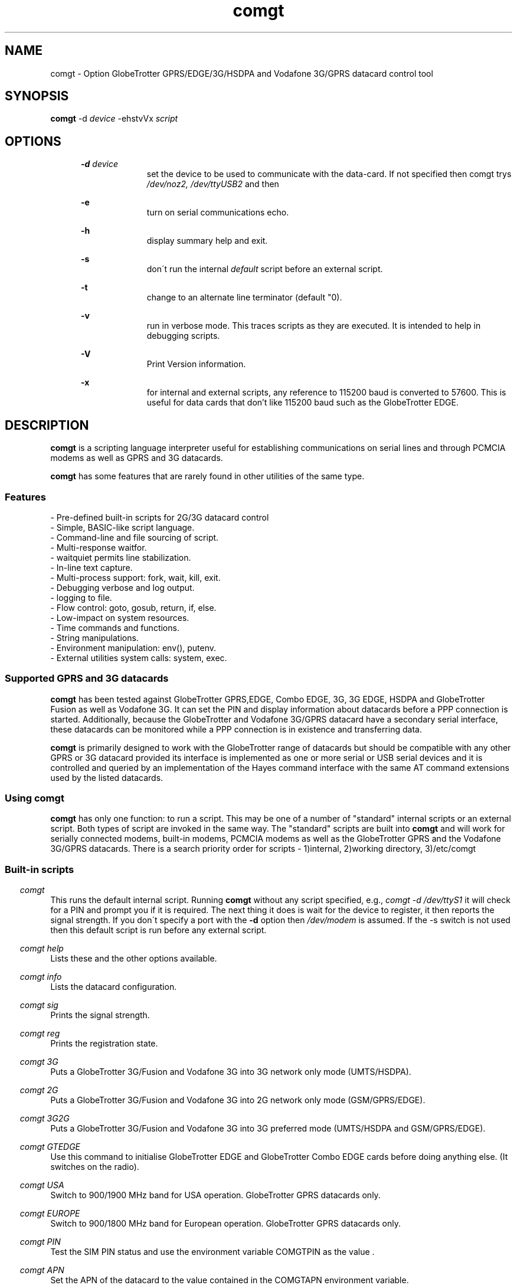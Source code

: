 .\" Paul Hardwick 
.\" paul@peck.org.uk
.TH comgt 1 "20 October, 2006"
.LO 1
.SH NAME
comgt  \- Option GlobeTrotter GPRS/EDGE/3G/HSDPA  and Vodafone 3G/GPRS datacard control tool
.SH SYNOPSIS
.B comgt
.RB \-d 
.I "device" 
.RB -ehstvVx
.I "script"
.SH OPTIONS
.in +5
.B \-d 
.I device
.in +10
set the device to be used to communicate with the data-card. 
If not specified then comgt trys
.I /dev/noz2, /dev/ttyUSB2
and then 
.I/dev/modem
.PP
.in +5
.B \-e 
.in +10
turn on serial communications echo.
.PP
.in +5
.B \-h 
.in +10
display summary help and exit.
.PP
.in +5
.B \-s
.in +10
don\'t run the internal 
.I default 
script before an external script.
.PP
.in +5
.B \-t
.in +10
change to an alternate line terminator (default "\n"). 
.PP
.in +5
.B \-v 
.in +10
run in verbose mode. This traces scripts as they are executed. 
It is intended to help in debugging scripts.
.PP
.in +5
.B \-V 
.in +10
Print Version information.
.PP
.in +5
.B \-x
.in +10
for internal and external scripts, any reference to 115200 baud is converted to 57600.
This is useful for data cards that don't like 115200 baud such as the GlobeTrotter EDGE.
.PP
.in -10
.SH DESCRIPTION
.B comgt 
is a scripting language interpreter useful for establishing
communications on serial lines and through PCMCIA modems
as well as GPRS and 3G datacards.  
.PP
.B comgt 
has some features that are rarely found in other utilities of the same type.
.in 5
.SS Features
.nf
- Pre-defined built-in scripts for 2G/3G datacard control
- Simple, BASIC-like script language.
- Command-line and file sourcing of script.
- Multi-response waitfor.
- waitquiet permits line stabilization.
- In-line text capture.
- Multi-process support: fork, wait, kill, exit.
- Debugging verbose and log output.
- logging to file.
- Flow control: goto, gosub, return, if, else.
- Low-impact on system resources.
- Time commands and functions.
- String manipulations.
- Environment manipulation: env(), putenv.
- External utilities system calls: system, exec.
.PP
.SS Supported GPRS and 3G datacards
.B comgt 
has been tested against GlobeTrotter GPRS,EDGE, Combo EDGE, 3G, 3G EDGE, HSDPA 
and GlobeTrotter Fusion as well as Vodafone 3G. 
It can set the PIN and display information about datacards before a PPP 
connection is started.
Additionally, because the GlobeTrotter and Vodafone 3G/GPRS datacard have 
a secondary serial interface, these datacards can be monitored while a PPP 
connection is in existence and transferring data.  
.PP
.B comgt
is primarily designed to work with the GlobeTrotter range of datacards but 
should be compatible with any other GPRS or 3G datacard provided its 
interface is implemented as one or more serial or USB serial devices 
and it is controlled and queried by an implementation of the Hayes 
command interface with the same AT command extensions used by the listed
datacards. 
.
.SS Using comgt
.B comgt 
has only one function: to run a script. This may be one of a number 
of "standard" internal scripts or an external script. Both types of script are
invoked in the same way. The "standard" scripts are built into 
.B comgt
and will work for serially connected modems, built-in modems, PCMCIA modems
as well as the GlobeTrotter GPRS and the Vodafone 3G/GPRS datacards.
.
There is a search priority order for scripts - 1)internal, 2)working directory, 3)/etc/comgt
.PP
.SS Built-in scripts

.in -5
.I comgt
.in +5
This runs the default internal script. Running
.B comgt
without any script specified, e.g., 
.I comgt -d /dev/ttyS1 
it will check for a PIN and  
prompt you if it is required. The next thing it does is wait for the
device to register, it then reports the signal strength.
If you don\'t specify a port with the 
.B -d 
option then 
.I /dev/modem 
is assumed.
If the -s switch is not used then this default script is run before any external script.

.in -5
.I comgt help 
.in +5
Lists these and the other options available.
.PP 
.in -5
.I comgt info 
.in +5
Lists the datacard configuration. 

.in -5
.I comgt sig 
.in +5
Prints the signal strength. 

.in -5
.I comgt reg
.in +5
Prints the registration state. 

.in -5
.I comgt 3G
.in +5
Puts a GlobeTrotter 3G/Fusion and Vodafone 3G into 3G network only 
mode (UMTS/HSDPA). 

.in -5
.I comgt 2G
.in +5
Puts a GlobeTrotter 3G/Fusion and Vodafone 3G into 2G network only 
mode (GSM/GPRS/EDGE). 

.in -5
.I comgt 3G2G
.in +5
Puts a GlobeTrotter 3G/Fusion and Vodafone 3G into 3G preferred 
mode (UMTS/HSDPA and GSM/GPRS/EDGE). 

.in -5
.I comgt GTEDGE
.in +5
Use this command to initialise GlobeTrotter EDGE and GlobeTrotter 
Combo EDGE cards before doing anything else. (It switches on the radio). 

.in -5
.I comgt USA 
.in +5
Switch to 900/1900 MHz band for USA operation. GlobeTrotter GPRS datacards only. 

.in -5
.I comgt EUROPE 
.in +5
Switch to 900/1800 MHz band for European operation. GlobeTrotter GPRS datacards only. 

.in -5
.I comgt PIN 
.in +5
Test the SIM PIN status and use the environment variable COMGTPIN as the value . 

.in -5
.I comgt APN 
.in +5
Set the APN of the datacard to the value contained in the COMGTAPN environment variable. 

.PP
.SS Custom Scripts

As well as built in scripts you can make your own. The following
script sets a Vodafone 3G datacard or Option Fusion card\'s UMTS mode to GPRS:
.PP
.in +5
#Set GPRS only mode
.br
set com 115200n81
.br
set senddelay 0.05
.br
waitquiet 1 0.2
.br	
send "AT_OPSYS=0^m"
.br
print "Setting GPRS only mode"
.PP
If you saved the above script as GPRS you would call it like this:  
.PP
.in +5
.I comgt GPRS
.in -5
.PP
If you needed to specify the port as well then do this: 
.PP
.in +5
.I comgt -d /dev/ttyS1 GPRS
.in -5
.PP	
You can also pass environment parameters to a
.B comgt 
script via 
.I $env().
.

.SS Replacing chat
.B chat 
is a utility that comes with the ppp package (for Linux, anyway) that,
with a set of expect-send string couples, does enough to connect most people
to ISPs and such.  While chat\'s use is very simple, it isn\'t very flexible.
That\'s where 
.B comgt 
takes over.
.PP
.B comgt 
can be used in place of 
.B chat
using the same strategy.  
For example, a pppd
line reading:
.PP
.in +5
.nf
pppd connect \\ 
     \'chat -v "" ATDT5551212 CONNECT "" ogin: ppp \\
     word: whitewater\' \\
     /dev/cua1 38400 debug crtscts modem defaultroute
.fi
.in -5
.PP
Would, using 
.B comgt, 
read:
.PP
.in +5
.nf
pppd connect \'comgt -s /root/scripts/isp.scr\' /dev/cua1 38400 \\
     debug crtscts modem defaultroute
.fi
.in -5
.PP
And the isp.scr script would read:
.PP
.nf
     send "ATDT5551212^m"
     waitfor 60 "ogin:"
     send "ppp^m"
     waitfor 60 "word:"
     send "whitewater^m"
.fi
.PP
Of course it then becomes trivial to make this script a whole lot more
functional by adding code for busy detect, re-dialing, etc...
.
.SS Verbose output

When the verbose option is turned on, 
.B comgt 
reports everthing on
the standard error channel.
If turned on from the command line (-v), the output contains 4 sections.
.PP
- Command line argument actions
.in +2
These are actions taken because they were specified from the command 
line, such as opening a communication device (-d), etc...
For these to be output, you must specify -v as the first argument.
.in -2
.PP
- List of arguments
.in +2
The number and list of arguments passed. This is useful in case 
you have a bunch of environment variables or quotes, back-quotes, 
backslashes on the command line and you\'re not sure what the 
script really sees.
.in -2
.PP
- Script list
.in +2
A list of the script to execute.  This may be a concatenation of 
the default internal script, unless this is suppressed by the -s
option, and a script file.  Every line is listed with its 
line number and character position.
.in -2
.PP
- Execution output
.in +2
List of commands as they are executed. The parser prints the 
line its currently on, starting from the exact point where its 
at to the end of the line. Multiple command groups on a single 
line produce multiple output lines. Verbose output may be mixed 
with script output (print, eprint or lprint.)
.in -2
.PP
Here\'s an example:
.PP
.in +2
.nf
$ comgt -v -d/dev/cua1 -s blah.scr
comgt 00:18:46 -> Verbose output enabled
comgt 00:18:46 -> Script file: blah.scr
comgt 00:18:46 -> argc:5
comgt 00:18:46 -> argv[0]=comgt
comgt 00:18:46 -> argv[1]=-v
comgt 00:18:46 -> argv[2]=-d/dev/cua1
comgt 00:18:46 -> argv[3]=-s
comgt 00:18:46 -> argv[4]=blah.scr
comgt 00:18:46 ->  ---Script---
.in +3
1@0000 set com 38400n81 let a=2
2@0025 print "9x",a,"=",9*a,"\\n"
3@0051 sleep 5
4@0059 exit 0
.in -3
comgt 00:18:46 ->  ---End of script---
comgt 00:18:46 -> @0000 set com 38400n81 let a=2
comgt 00:18:46 -> @0017 let a=2
comgt 00:18:46 -> @0025 print "9x",a,"=",9*a,"\\n"
9x2=18
comgt 00:18:46 -> @0051 sleep 5
comgt 00:18:51 -> @0059 exit 0
.in -2
.fi
.
.SH Programming manual
.SS Syntax
The syntax used for 
.B comgt 
scripts is rather simple, somewhat BASIC-like.
A script is a non-tokenized, pure ASCII text file containing lines terminated
by newline characters (Unix standard.)  Scripts can be created and/or modified
using any standard text editor (vi, vim, joe, pico, emacs, ed, microEmacs)
Lines in a 
.B comgt
script read like so:
.nf

 - Empty line
 - [indent]rem remark
 - [indent][[:|label] LABEL] [command [arguments]] rem remark
 - [indent][[:|label] LABEL] [command [arguments]] [command [arguments]]...
.PP
Characters used for indentation are the space and tabulation characters.
The rem command makes the script parser skip the rest of the line.
The rem command can also be written as "#" or "//".
.PP
Labels consist of lowercase and uppercase letters and digits.
Case is ignored in labels.
.PP
Commands and their arguments are separated by spaces and/or tabs.
Command groups are separated by spaces, tabs, or newlines.
.PP
Expressions must not contain spaces or tabs.
.nf
This is ok : let n=x+76
This is not: let n= x + 76
  Because this space ^ would terminate the let command group.
.fi
.
.SS Error reporting

When 
.B comgt
detects a script error, it immediately turns on verbose mode,
generates a dump (see the dump command), reports the error in three lines
and stops the execution.  The first line reported is the command group
being executed, the second one shows where the parser got and the third
line reports the character position of the program counter, the error and
the exit code.

Here\'s an example:
.PP
.in +5
.nf
$ comgt -vs blar2.scr
.fi
.in -5
.PP
Where the blar2.scr script is:
.PP
.nf
.in +5
inc n 
dec d3 
let a=58/3 
let $d="fod" 
let c=1/0 
let $y4="sdfgsdfgsdfg"
.in -5
.fi
.PP
The trace and error report looks like this:
.PP
.in +5
.nf
comgt 11:20:15 -> Verbose output enabled
comgt 11:20:15 -> Script file: blar2.scr
comgt 11:20:15 -> argc:3
comgt 11:20:15 -> argv[0]=comgt
comgt 11:20:15 -> argv[1]=-vs
comgt 11:20:15 -> argv[2]=blar2.scr
comgt 11:20:15 ->  ---Script---
.in +3
1@0000 inc n
2@0007 dec d3
3@0015 let a=58/3
4@0027 let $d="fod"
5@0041 let c=1/0
6@0052 let $y4="sdfgsdfgsdfg"
.in -3
comgt 11:20:15 ->  ---End of script---
comgt 11:20:15 -> @0000 inc n
comgt 11:20:15 -> @0007 dec d3
comgt 11:20:15 -> @0015 let a=58/3
comgt 11:20:15 -> @0027 let $d="fod"
comgt 11:20:15 -> @0041 let c=1/0
comgt 11:20:15 -> -- Error Report --
comgt 11:20:15 -> ---->         ^
comgt 11:20:15 -> Error @49, line 5, Division by zero. (6)
.fi
.in -5
.
.SS Exit codes
When 
.B comgt
terminates, it does so with an "exit code".  That is a number passed
back to the calling process to signify success or failures.  In every-day
Unix, 0 (zero) means success and everything else means whatever the author
of the program wants it to mean.  In a shell script, or directly on the command
line, you may look at the content of 
.I $? 
after having called 
.B comgt
to examine its exit code.
.PP
Example:
.PP
.in +5
.nf
#!/bin/sh
comgt /root/bin/call-isp
if [ $? != 0 ]; then
  echo "Oops! Something went wrong."
fi
.fi
.in -5
.PP
Internal 
.B comgt
error codes are as follows:
.PP
.in +5
.nf
0 : No problems whatsoever.  Apparently.
1 : Communication device problems.
2 : Console (tty) device problems.
3 : Memory problems.
4 : File or pipe problems.
5 : Syntax errors.
6 : Division by zero.
7 : Variable mis-management.
8 : System problems.  (Couldn\'t call /bin/sh or some such)
.fi
.in -5
.
.SS Commands
.PP
.nf
Command     : :   Alias: label
Description : Notes an anchor point for goto or gosub to branch to.
Syntax      : Keyword must not contain any special characters.
Note        : Must be first statement in a line.
See Also    : goto, gosub, return.
Example:
              :loop
              gosub bravo
              print "The time is ",$time(),"\\n"
              sleep 1
              goto loop
              label bravo
              print "Twonk!\\n"
              return

Command     : abort
Description : Causes comgt to call abort() and produce a core dump.
Syntax      : abort
See Also    : dump, exit.


Command     : cd
Description : Change directory.
Syntax      : cd directory
Notes       : -1 is returned in % if the change could not be made.
Notes       : directory is a string and thus could be a variable.
See Also    : $cwd().
Example:
              cd "duh"
              if % != 0 print "Could not cd into duh.\\n"


Command     : close
Description : closes file previously opened with open.
Syntax      : close file
See Also    : open.


Command     : dec
Description : Decrements the content of an integer variable by 1.
Syntax      : dec x
Notes       : x is from a to z or a0 to z9.
Notes       : Note that "let x=x-1" also works.
See Also    : let, inc.


Command     : dump
Description : Lists all non-zero integer variables and modified string
Description : variables as log entries (standard error channel.)
Syntax      : dump
See Also    : abort, exit


Command     : else
Description : Alternatively execute commands if last "if" tested false.
Syntax      : else commands...
See Also    : if
Example:
              if w<350 print "Wow! Imagine that.\\n"
              else print "Rush Limbaugh is a big fat bastard.\\n"


Command     : eprint
Description : print a comma-separated list of arguments on stderr.
Syntax      : eprint var,stringvar,"text",...
Notes       : Like print but on the standard error file descriptor.  
Notes       : The error output can be re-directed with "2>file" on 
Notes       : the command line.
See Also    : print.


Command     : exec
Description : Replaces current comgt process with another process.
Syntax      : exec "command -args..."
See Also    : system, fork.
Example:
              #Finished script, call cu.
              exec "cu -l "+$dev()+" -s "+$baud()


Command     : exit
Description : terminates script execution with exit code.
Syntax      : exit exit_code
See Also    : abort, dump.
Example:
              :error
              exit 1
              :smeggit
              exit 0


Command     : flash
Description : Toggles DTR on communication device for a specified time.
Syntax      : flash float_constant
Notes       : float_constant is precise down to 1/100th sec.
Notes       : Causes modem to drop carrier or go to command mode, 
Notes       : depending on modem settings.  Setting the baud rate to 0 
Notes       : for a time has the same effect.
See Also    : sleep, set com.
Example:
              :disconnect
              flash 0.5
              exit 0


Command     : fprint
Description : print a comma-separated list of arguments in a file.
Syntax      : fprint var,stringvar,"text",...
Notes       : Like print but appended to a file previously opened 
Notes       : by open.
See Also    : print.


Command     : fork
Description : forks comgt process in two.  Both processes continue 
Description : executing the script.
Syntax      : fork
Notes       : % returns 0 for child process, new process ID for 
Notes       : parent or -1 for error.
See Also    : wait, kill, pid(), ppid().
Example:
              fork
              if % = -1 goto error
              if % = 0 goto child
              :parent
              ...

Command     : get
Description : get string from communication device.
Syntax      : get timeout "terminators" $string
Notes       : timeout is a float constant, terminators is a 
Notes       : list of characters that, when received, terminate 
Notes       : get.  Terminators are ignored when received first.
See Also    : waitfor.
Example:
              waitfor 60 "connect"
              if % != 0 goto error
              get 2 " ^m" $s
              print "Connection parameters: ",$s,"\\n"


Command     : gosub
Description : calls a subroutine.
Syntax      : gosub label
Notes       : Currently, comgt only supports 128 levels of gosub 
Notes       : calls (enough!)
See Also    : :, goto, return.
Example:
              gosub routine
              sleep 1
              gosub routine
              goto end
              :routine
              print "Flim-flam!\\n"
              return


Command     : goto
Description : Sends execution somewhere else in the script.
Syntax      : goto label
See Also    : :, gosub, return.
Example:
              :win95
              print "Today I want to go and use Linux, thank you.\\n"
              goto win95


Command     : hset
Description : Set the hundreds timer.
Syntax      : hset value
Notes       : This command resets the hundreds of seconds timer to 
Notes       : a value for htime to start from.
See Also    : htime().
Example:
              hset 0
              :loop
              print "Time in 1/100 of a sec.: ",htime(),"\\n"
              sleep 0.01
              goto loop


Command     : if
Description : tests a condition
Syntax      : if test_condition commands...
Notes       : Conditionnaly executes commands if test condition is true.
Notes       : Test operators are = (equal), != (not equal), 
Notes       : <> (not equal to) < (less than), > (greater than), 
Notes       : <= (less or equal), >= (greater or equal).  
Notes       : All operators can be used with integers and strings.  
Notes       : If test_condition is false, if skips to
Notes       : the next line.
See Also    : else.
Example:
              if n>30 print "Oh-ho! too many sheep!\\n" goto error
              if n=17 print "Hurray! we\'ve enough sheep\\n" goto party
              if n<17 print "Murray, get more sheep.\\n" goto getmore
              if $z < "Marmaluke" goto ...
              if 3*a>5+b goto ...


Command     : inc
Description : increments the content of an integer variable by 1.
Syntax      : inc x
Notes       : x is a-z or a0-z9.
See Also    : dec, let.


Command     : input
Description : input string from keyboard into string variable.
Syntax      : input $x
Notes       : input terminates entry only with the ENTER key.  
Notes       : Spaces, tabs and other funny characters are all 
Notes       : stored in the variable.
See Also    : set echo.
Example:
              print "Enter your full name :"
              input $n4


Command     : kill
Description : Sends a signal to a process.
Syntax      : kill signal processID
Notes       : Both signal and processID are integer values.  Same as 
Notes       : standard unix kill except that signal aliases are not 
Notes       : accepted and signal is not optional.
Notes       : 0 is returned in % if the signal could be sent, -1 
Notes       : otherwise.
Notes       : Signal 0 can be used to detect process existance.
See Also    : wait, pid(), ppid().
Example:
              fork
              let p=%
              if p = 0 goto child
              sleep 300
              kill 15 p
              sleep 1
              kill 0 p
              if % != 0 print "Child terminated\\n" goto ok
              print "Could not terminate child!\\n"
              kill 9 p
              sleep 1
              kill 0 p
              if % = 0 print "Could not kill child!\\n" goto error
              print "Child killed.\\n"
              :ok
              ...


Command     : let
Description : Does a variable assignment.
Syntax      : let x=content
Notes       : x is [$]a0-z9.
See Also    : inc, dec.
Example:
              let a=5
              let b=(time()-a)+5
              let y7=6809
              let z=0%11010111  #Binary
              let z=077324      #octal
              let z=0xf5b8      #hexadecimal
              let $c="Daniel "
              let $d=$c+" Chouinard"
              let $s5="Frimpin\' Jeosaphat!"


Command     : lprint
Description : Print a comma-separated list of arguments to the log.
Syntax      : fprint var,stringvar,"text",...
Notes       : Like print but printed like a log entry if verbose is on.
Notes       : logging is sent to stderr.
See Also    : print, eprint, fprint.


Command     : open
Description : Opens a file or a communication device.
Syntax      : open com device, open com (stdin), open file FILE
See Also    : close.
Example:
              open com /dev/cua1
              set com 38400n81
              open file "/tmp/log"
              fprintf "This is a log\\n"
              close file


Command     : print
Description : print a comma-separated list of arguments.
Syntax      : print var,stringvar,"text",...
Notes       : Spaces and newlines are not automatically added.
See Also    : eprint, fprint, lprint.
Example:
              let b=26
              let $c="text variables"
              print "Contstant text ",b," ",$c," time: ",$time(),"\\n"


Command     : putenv
Description : Sets an environment variable.
Syntax      : putenv "var=content"
Notes       : Environment variables are automatically exported, 
Notes       : never returned. Children processes inherit the 
Notes       : environment.
See Also    : $env().
Example:
              putenv "SCRIPTDIR=/usr/lib/comgt/scripts"
              system "dothat"  # dothat reads env. var. SCRIPTDIR...


Command     : rem  Aliases: #, //
Description : Remark.  Rest of line is ignored.
Syntax      : Note that a space must follow "rem".
Example:
              #This is a remark
              // So is this
              rem This ain\'t no disco.


Command     : return
Description : Returns from subroutine.
Syntax      : return
See Also    : gosub.


Command     : send
Description : sends a string to the communication line (modem usually).
Syntax      : send string
Notes       : Carriage return (ENTER) is not sent automatically 
Notes       : (use ^m).
Example:
              send "atdt555-1212^m"
              send $g+"^m"
              send "The time is "+$time()+"^m^j"


Command     : set
Description : sets working parameters.
Syntax      : set parameter value
Notes       :

Command                       Description
----------------------------- -------------------------------------------------
set echo on|off               Keyboard echo on-screen.
set comecho on|off            Received characters echoed on-screen.
set senddelay time_constant   In-between character delay for "send"
set ignorecase on|off         Case sensitivity for "waitfor". 
                              Default=on.
set clocal on|off             clocal on = ignore modem signals
set umask mode                file mode creation defaults. 
                              See man umask.
set verbose on|off            verbose on = debug output enabled.
set com com_params            communication parameters. 
                                   ex.: 19200n81, 300e71
                                             baud |||
                                           Parity    |
                                        Data bits     |
                                        Stop bits      |

Example:
              set echo off
              print "Password :"
              input $p
              print "\\n"
              set echo on
              set comecho on
              set clocal on
              set senddelay 0.1
              set ignorecase on
              set com 38400n81
              set umask 022 # Must be octal (leading zero)
              ...

Note on clocal:
  If want your script to keep working after the carrier detect 
  signal has dropped, set clocal on, otherwise, a CD drop causes 
  the device line to close (hang up).  This could happen if, 
  let\'s say, your script calls and connects, then disconnects or 
  drops dtr (flash), then tries to re-connect again.


Command     : sleep
Description : Pauses execution.
Syntax      : sleep float_constant
Notes       : Float_constant is precise down to 1/100th sec, unless
Notes       : more than 100 seconds, in which case the precision 
Notes       : falls down to 1 sec.

Example:
              sleep 0.06
              sleep 3
              sleep 86400 /* A whole day */


Command     : system
Description : Calls a system (unix) command
Syntax      : system "command"
See Also    : exec.
Example:
              :dir
              print "listing of directory ",$cwd(),\\n"
              system "ls -l |more"


Command     : testkey
Description : Tests keyboard for keystroke, returns 1 in % if present.
Syntax      : testkey
Notes       : Can only test for ENTER key.  Future versions of comgt 
Notes       : will test for more and return keycodes in %.
See Also    : input.
Example:
              let n=1
              :loop
              print n," sheep... ZZZzzz...\\n"
              sleep n
              inc n
              testkey
              if % = 0 goto loop


Command     : wait
Description : Wait for a child process to terminate.
Syntax      : wait
Notes       : Process ID of terminated child is returned in %
See Also    : fork, kill.
Example:
              fork
              let p=%
              if p=0 goto child
              if p=-1 goto error
              print "Waiting for child to finish..."
              wait
              print "\\n"
              if %!=p print "Wait got wrong PID!\\n" goto error
              print "Child is done.\\n"


Command     : waitfor
Description : Waits until one of a list of strings is received
Syntax      : waitfor timeout "string1","string2","string3"...
Notes       : Timeout is a floating time constant.  waitquiet returns
Notes       : 0 for the first string received, 1 for the second, etc...
Notes       : and -1 for a timeout.  Case is ignored by default unless
Notes       : ignorecase is set to off.
See Also    : get.
Example:
              :dial
              send "atdt555-4411^m"
              waitfor 60 "no carrier","busy","no dial tone","connect"
              if % = -1 goto timedout
              if % = 0 goto nocd
              if % = 1 goto redial
              if % = 2 goto error
              if % = 3 goto connected


Command     : waitquiet
Description : Waits until communication line stops receiving for a time.
Syntax      : waitquiet timeout quiettime
Notes       : Both timeout and quiettime are floating time constants
Notes       : with 1/100th sec. accuracy.  Usefull for "swallowing" 
Notes       : incoming characters for a while or waiting for an 
Notes       : unknown prompt.
Example:
              :closecon
              send "logoff^m"
              waitquiet 10 0.5
              send "yes^m"
.fi
.
.SS Integer functions
.PP
.nf
I-Function  : Access
Description : Verifies access rights to a file
Syntax      : let x=access("/tmp/file","frwx")
Notes       : The second string contains one or more of 
Notes       : \'f\',\'r\',\'w\',\'x\' to repectively check 
Notes       : existence, read, write and execute permissions.  
Notes       : Under root id, the only useful check is \'f\', as
Notes       : all others will return true.
Return Value: 0 if the file exists, is readable, writable, 
Return Value: executable, or -1 if not.
See Also    : man access(2)

I-Function  : baud
Description : Returns current baudrate of communication line.
Syntax      : let x=baud()
Notes       : Does not necessarily match the modem connection speed.
See Also    : $baud().

I-Function  : len
Description : Returns the length of a string.
Syntax      : let x=len($s)
Notes       : "" is zero.  Strings currently have a maximum length of
Notes       : 1024 characters. comgt doesn\'t handle string overflow 
Notes       : at all.

I-Function  : htime
Description : Returns hundreds of seconds since start of script.
Syntax      : let x=htime()
Notes       : Set to a specific value with hset.
See Also    : hset.

I-Function  : pid
Description : Returns process ID number of current process (comgt)
Syntax      : let x=pid()
See Also    : ppid(), fork

I-Function  : ppid
Description : Returns process ID number of parent process.
Syntax      : let x=ppid()
Notes       : Can be used by forked child to detect parent 
Notes       : process.

I-Function  : time
Description : Returns time in seconds since Jan 1, 00:00:00 1970 GMT.
Syntax      : let x=time()
Notes       : Used to calculate time differences.
See Also    : $time()


I-Function  : val
Description : Returns value of string.
Syntax      : let x=val($x)
Notes       : String is not an expression; must only contain [0-9]
Notes       : characters. Future versions of comgt will be able to 
Notes       : evaluate expressions. (Maybe) (This was written 6 
Notes       : years ago.)


I-Function  : verbose
Description : Returns value of verbose setting.
Syntax      : let x=verbose()
Notes       : 0=off, 1=on.
.nf
.
.SS String functions
.PP
.nf
S-Function  : basename
Description : Returns basename part of path.
Syntax      : let $x=$basename($p)
Notes       : $basename("/usr/bin/more")="more"
See Also    : $dirname().

S-Function  : baud
Description : Returns string representation of current baud rate.
Syntax      : let $x=$baud()
Notes       : Defined by "set com"
See Also    : baud(), set com.

S-Function  : cwd
Description : Returns current working directory pathname.
Syntax      : let $x=$cwd()
See Also    : cd.

S-Function  : dev
Description : Returns current communication device pathname.
Syntax      : let $x=$dev()
Notes       : defined by "-d" command line argument or "open com"
See Also    : open com.

S-Function  : dirname
Description : Returns directory name part of path.
Syntax      : let $x=$dirname($p)
Notes       : $dirname("/usr/bin/more")="/usr/bin"
See Also    : $basename().

S-Function  : env
Description : Returns content of an environment variable
Syntax      : let $x=$env("HOME")
Notes       : Non-existant variables return an empty string.
See Also    : putenv.

S-Function  : hex
Description : Converts value to hexadecimal representation
Syntax      : let $x=$hex(x)
Notes       : Letters a-f in lowercase, no preceding "0x"
See Also    : $hexu(), $oct().

S-Function  : hexu
Description : Converts value to hexadecimal representation
Syntax      : let $x=$hex(x)
Notes       : Letters A-F in uppercase, no preceding "0x"
See Also    : $hex(), $oct().

S-Function  : hms
Description : Converts number of seconds into time string
Syntax      : let $x=$hms(x)
Notes       : Format is "HH:MM:SS".  Useful for chronometer displays
Notes       : Use with "time()", do not try to increment a variable 
Notes       : every second using "sleep 1".  (See ISP script example)
Notes       : Format becomes "HHH:MM:SS" after 99 hours, 59 minutes, 
Notes       : 59s...
See Also    : time().

S-Function  : left
Description : Returns left portion of a string
Syntax      : let $x=$left($s,l)
Notes       : $s=Source string, l=length
Notes       : l must be less than the length of the string.
See Also    : $right(), $mid().

S-Function  : mid
Description : Returns midsection of a string.
Syntax      : let $x=$mid($s,s,l)
Notes       : $s=Source string, s=start, l=length
Notes       : s must be less than the length of the string, l can be
Notes       : some huge number (9999) to return the right side of a 
Notes       : string to the end.  the first character of a string is 
Notes       : position 0, not 1.
See Also    : $right(), $left().

S-Function  : oct
Description : Converts value to octal representation.
Syntax      : let $x=$oct(x)
See Also    : $hex(), $hexu().

S-Function  : right
Description : Returns right portion of a string.
Syntax      : let $x=$right($s,l)
Notes       : $s=Source string, l=length
Notes       : l must be less than the length of the string.
See Also    : $left(), $mid().

S-Function  : rpipe
Description : Returns the first line from a system piped command
Syntax      : let $x=$rpipe("/bin/ls |grep myfile")
Notes       : Not very useful unless used with head, tail, grep, 
Notes       : etc...
See Also    : system.

S-Function  : time
Description : Returns 24 character local time string
Syntax      : let $x=$time()
See Also    : time().
Notes       : Time is in this format: Mon Apr  8 14:21:22 1996
                                      012345678901234567890123
                                                1         2

S-Function  : tolower
Description : Returns lowercase\'d string.
Syntax      : let $x=$tolower($y)

S-Function  : toupper
Description : Returns uppercase\'d string.
Syntax      : let $x=$toupper($y)
.fi
.
.SS Test operators
.PP
.nf
Operator Description       Example       Result
=        equal             if 1+2=3      yes
!=       not equal         if 1+2!=3     no
<>       not equal         if 1+2<>3     no
>        Greater than      if 1+3>3      yes
<        Less than         if 1+3<3      no
>=       Greater or equal  if 3>=3       yes
<=       Greater or equal  if 2<=3       yes
.nf
.PP
Strings can be compared using the same operators.
.PP
.nf
"aaa" < "aab",  "aaaa" > "aaa", "Test" != "test", "One" = "One", 
"A" > "a", "Fumble" <= "Fumigate", "Farsical" <> "Comedic"
.fi
.PP
.B Note 
that "set ignorecase on" does NOT apply to string comparisons.
.
.SS Expression operators
.PP
.nf
Operator  Description      Example           Result
+         Addition         let a=2+2         4
+         Concatenation    let $b="aa"+"bb"  "aabb"
-         Substraction     let e=2-5         -3
*         Multiplication   let f=11*2        22
/         Division         let g=34/11       3
&         Bit-Wise AND     let h=42&7        2
|         Bit-Wise OR      let a=42|5        47
^         Bit-Wise XOR     let a=42^7        45
.fi
.PP
Mixed expression examples:
.PP
.nf
#Returns number of seconds since 00:00:00
let $t=$time() #Take a snapshot.
let a=(val(mid$($t,11,2))*3600)+(val(mid$($t,14,2))*60)+val(mid$($t,17,2))
#Notice the extra sets of parenthesis because comgt\'s expression 
#evaluator is brain-dead.
#For example, 5-2+1 should give you 4, right?  Well, according to 
#getvalue(), it actually gives 2, because it does it somewhat from 
#right to left.
#So to evaluate 5-2+1 correctly, use (5-2)+1.  If you\'re using 
#simple, two-element calculations, don\'t worry about it.  
#5-2 will give you 3.
.PP
#Concatenation  (Calls cu)
exec "cu -l "+$dev()+" -s "+$baud()"
.PP
#In a test condition
if a+c > strlen($c) goto toomuch
.PP
#String comparison
let $t=$mid($time(),11,8)
if $t > "19:59:59" print "Too late for that!\\n" goto toolate
if $t < "08:00:00" print "Too early!\\n" goto tooearly
if $t = "00:00:00" print "Oh god!  It\'s Twinkee time!\\n"
.fi
.
.SH KNOWN "FEATURES"
The getvalue() parser.  It makes me laugh so I think I\'ll leave it that way.
- Daniel.Chouinard@pwc.utc.com
.
.
.SH ENVIRONMENT VARIABLES
.PP
COMGTPIN - the 4 digit pin of the SIM for use by PIN script
COMGTAPN - the APN to write to the data card, used by the APN script.
.
.SH AUTHORS
.PP
Daniel.Chouinard <Daniel.Chouinard@pwc.utc.com> wrote the original
.B dcon
utility.
.PP
Paul Hardwick <paul@peck.org.uk> updated it for the latest compilers, 
provided the built-in script functionality and tested it against 
GPRS and 3G datacards.
.PP
Martin Gregorie <martin@gregorie.org> wrote the original manpage for
.B comgt 
from the
.B dcon
documentation and packaged 
.B comgt
for distribution.
.
.SS History
Daniel
Chouinard wrote most (90%) of 
.B dcon 
back in 1989 when he started doing Unix Apps tech support mostly 
by modem to customer
systems.  He was tired of typing all those passwords and funny call-charging
codes everytime he used cu.  Also, the company he worked for needed a system
that would log call times and estimated costs.  Thus 
.B dcon 
was born.
Six or seven years later (1996) and he was using pppd to connect to
his ISP site.  He was more or less happy with 
.B chat 
but found it lacked flow control and multiple response checks 
from "atdt...". 
He wanted it to do different things for "no carrier", "no dial tone", 
and "busy".
Although he thought that 
.B chat 
would probably be enhanced someday, when he found dcon.c on one of his 
old 45M tapes he 
tried compiling it on his Linux box and, lo and behold, it did.
In the end, he added a few things to it (kill, fork, wait, 1/100 sec. times)
and left it at that.
.PP
A couple of years ago Paul Hardwick found the
program,
.B dcon 0.97, 
last modified in 1996. The purpose of this
program was to run scripts that would control Linux serial ports. The
implementation was very similar to something he had written for
Windows. Anyway, rather than reinvent he contacted the author, Daniel
Chouinard, and asked his permission to reuse the code.
Happily he gave permission and a basic but useful utility
called 
.B comgt 
was created. Paul takes no credit for the engine, 
apart from making it compatible with todays compilers.
It is basically 
.B dcon 
repackaged.


